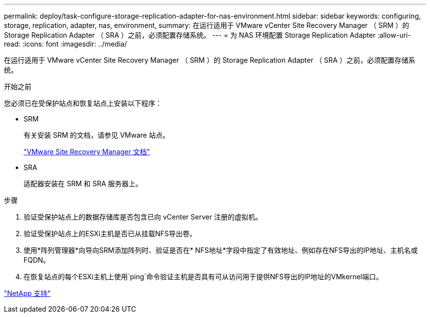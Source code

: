 ---
permalink: deploy/task-configure-storage-replication-adapter-for-nas-environment.html 
sidebar: sidebar 
keywords: configuring, storage, replication, adapter, nas, environment, 
summary: 在运行适用于 VMware vCenter Site Recovery Manager （ SRM ）的 Storage Replication Adapter （ SRA ）之前，必须配置存储系统。 
---
= 为 NAS 环境配置 Storage Replication Adapter
:allow-uri-read: 
:icons: font
:imagesdir: ../media/


[role="lead"]
在运行适用于 VMware vCenter Site Recovery Manager （ SRM ）的 Storage Replication Adapter （ SRA ）之前，必须配置存储系统。

.开始之前
您必须已在受保护站点和恢复站点上安装以下程序：

* SRM
+
有关安装 SRM 的文档，请参见 VMware 站点。

+
https://www.vmware.com/support/pubs/srm_pubs.html["VMware Site Recovery Manager 文档"^]

* SRA
+
适配器安装在 SRM 和 SRA 服务器上。



.步骤
. 验证受保护站点上的数据存储库是否包含已向 vCenter Server 注册的虚拟机。
. 验证受保护站点上的ESXi主机是否已从挂载NFS导出卷。
. 使用*阵列管理器*向导向SRM添加阵列时、验证是否在* NFS地址*字段中指定了有效地址、例如存在NFS导出的IP地址、主机名或FQDN。
. 在恢复站点的每个ESXi主机上使用`ping`命令验证主机是否具有可从访问用于提供NFS导出的IP地址的VMkernel端口。


https://mysupport.netapp.com/site/["NetApp 支持"^]
